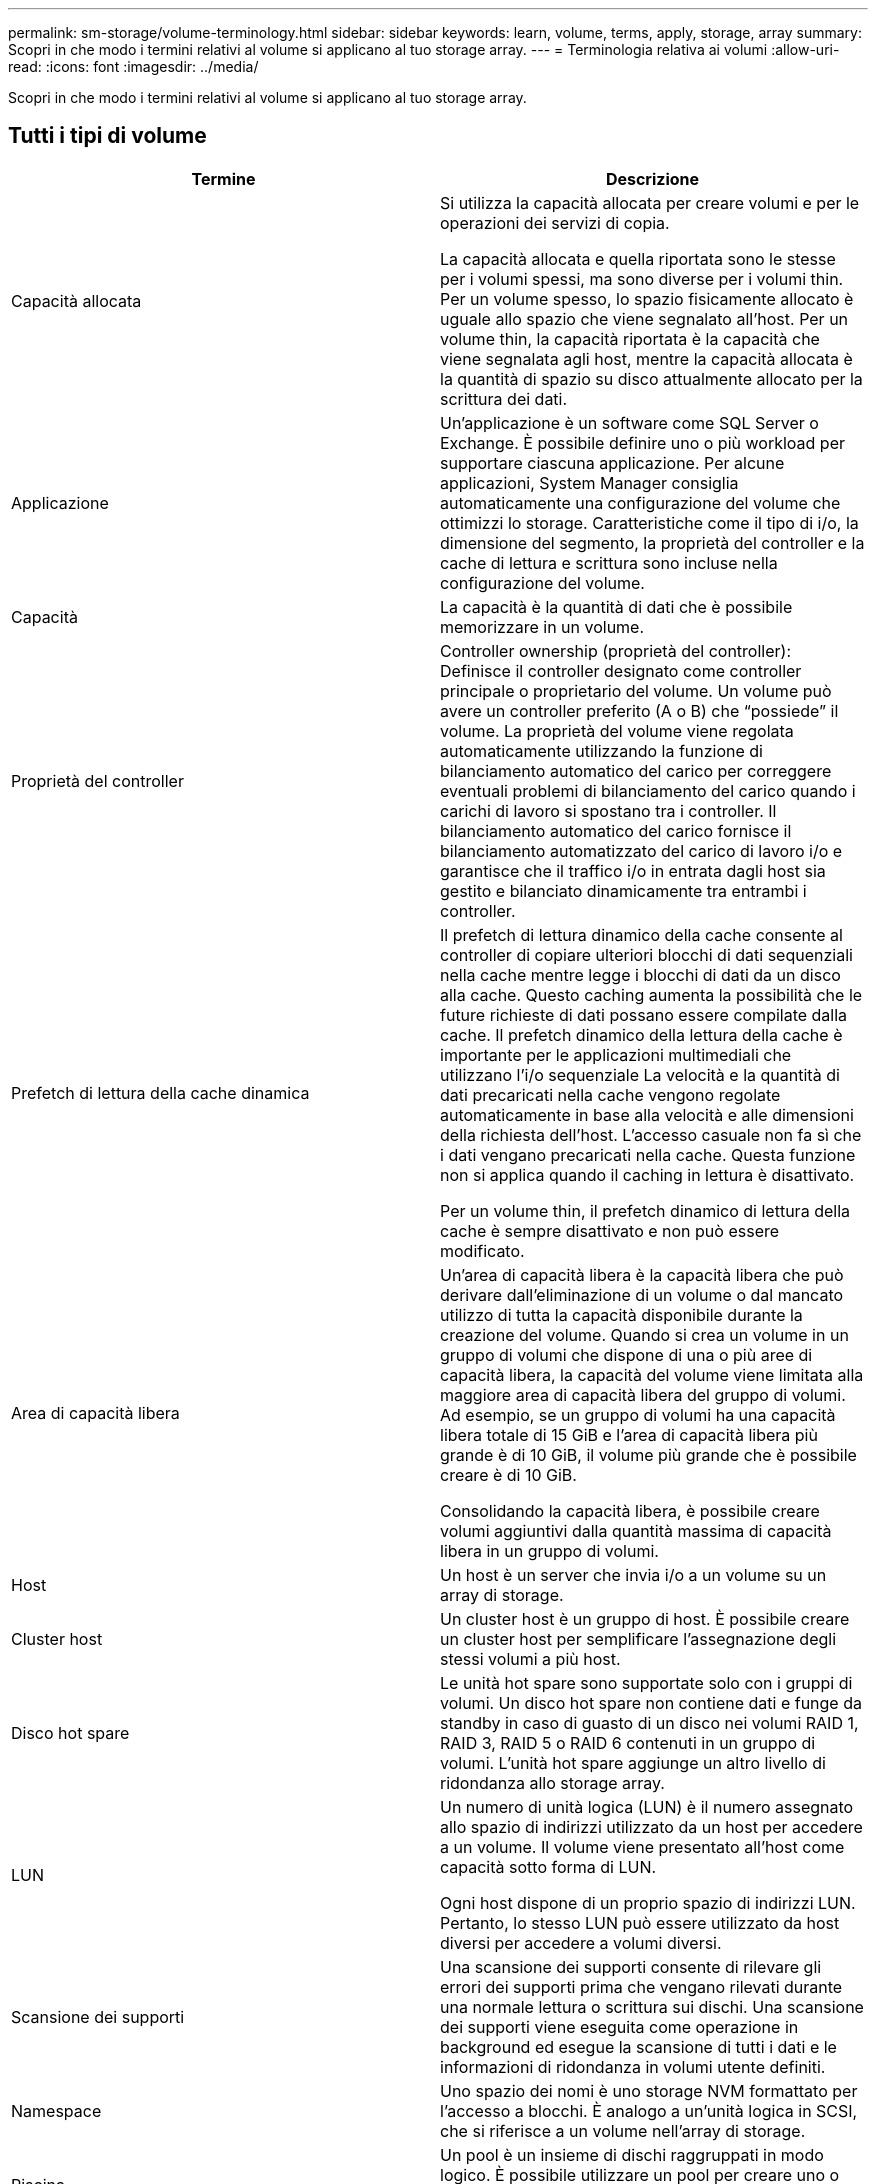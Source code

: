 ---
permalink: sm-storage/volume-terminology.html 
sidebar: sidebar 
keywords: learn, volume, terms, apply, storage, array 
summary: Scopri in che modo i termini relativi al volume si applicano al tuo storage array. 
---
= Terminologia relativa ai volumi
:allow-uri-read: 
:icons: font
:imagesdir: ../media/


[role="lead"]
Scopri in che modo i termini relativi al volume si applicano al tuo storage array.



== Tutti i tipi di volume

[cols="2*"]
|===
| Termine | Descrizione 


 a| 
Capacità allocata
 a| 
Si utilizza la capacità allocata per creare volumi e per le operazioni dei servizi di copia.

La capacità allocata e quella riportata sono le stesse per i volumi spessi, ma sono diverse per i volumi thin. Per un volume spesso, lo spazio fisicamente allocato è uguale allo spazio che viene segnalato all'host. Per un volume thin, la capacità riportata è la capacità che viene segnalata agli host, mentre la capacità allocata è la quantità di spazio su disco attualmente allocato per la scrittura dei dati.



 a| 
Applicazione
 a| 
Un'applicazione è un software come SQL Server o Exchange. È possibile definire uno o più workload per supportare ciascuna applicazione. Per alcune applicazioni, System Manager consiglia automaticamente una configurazione del volume che ottimizzi lo storage. Caratteristiche come il tipo di i/o, la dimensione del segmento, la proprietà del controller e la cache di lettura e scrittura sono incluse nella configurazione del volume.



 a| 
Capacità
 a| 
La capacità è la quantità di dati che è possibile memorizzare in un volume.



 a| 
Proprietà del controller
 a| 
Controller ownership (proprietà del controller): Definisce il controller designato come controller principale o proprietario del volume. Un volume può avere un controller preferito (A o B) che "`possiede`" il volume. La proprietà del volume viene regolata automaticamente utilizzando la funzione di bilanciamento automatico del carico per correggere eventuali problemi di bilanciamento del carico quando i carichi di lavoro si spostano tra i controller. Il bilanciamento automatico del carico fornisce il bilanciamento automatizzato del carico di lavoro i/o e garantisce che il traffico i/o in entrata dagli host sia gestito e bilanciato dinamicamente tra entrambi i controller.



 a| 
Prefetch di lettura della cache dinamica
 a| 
Il prefetch di lettura dinamico della cache consente al controller di copiare ulteriori blocchi di dati sequenziali nella cache mentre legge i blocchi di dati da un disco alla cache. Questo caching aumenta la possibilità che le future richieste di dati possano essere compilate dalla cache. Il prefetch dinamico della lettura della cache è importante per le applicazioni multimediali che utilizzano l'i/o sequenziale La velocità e la quantità di dati precaricati nella cache vengono regolate automaticamente in base alla velocità e alle dimensioni della richiesta dell'host. L'accesso casuale non fa sì che i dati vengano precaricati nella cache. Questa funzione non si applica quando il caching in lettura è disattivato.

Per un volume thin, il prefetch dinamico di lettura della cache è sempre disattivato e non può essere modificato.



 a| 
Area di capacità libera
 a| 
Un'area di capacità libera è la capacità libera che può derivare dall'eliminazione di un volume o dal mancato utilizzo di tutta la capacità disponibile durante la creazione del volume. Quando si crea un volume in un gruppo di volumi che dispone di una o più aree di capacità libera, la capacità del volume viene limitata alla maggiore area di capacità libera del gruppo di volumi. Ad esempio, se un gruppo di volumi ha una capacità libera totale di 15 GiB e l'area di capacità libera più grande è di 10 GiB, il volume più grande che è possibile creare è di 10 GiB.

Consolidando la capacità libera, è possibile creare volumi aggiuntivi dalla quantità massima di capacità libera in un gruppo di volumi.



 a| 
Host
 a| 
Un host è un server che invia i/o a un volume su un array di storage.



 a| 
Cluster host
 a| 
Un cluster host è un gruppo di host. È possibile creare un cluster host per semplificare l'assegnazione degli stessi volumi a più host.



 a| 
Disco hot spare
 a| 
Le unità hot spare sono supportate solo con i gruppi di volumi. Un disco hot spare non contiene dati e funge da standby in caso di guasto di un disco nei volumi RAID 1, RAID 3, RAID 5 o RAID 6 contenuti in un gruppo di volumi. L'unità hot spare aggiunge un altro livello di ridondanza allo storage array.



 a| 
LUN
 a| 
Un numero di unità logica (LUN) è il numero assegnato allo spazio di indirizzi utilizzato da un host per accedere a un volume. Il volume viene presentato all'host come capacità sotto forma di LUN.

Ogni host dispone di un proprio spazio di indirizzi LUN. Pertanto, lo stesso LUN può essere utilizzato da host diversi per accedere a volumi diversi.



 a| 
Scansione dei supporti
 a| 
Una scansione dei supporti consente di rilevare gli errori dei supporti prima che vengano rilevati durante una normale lettura o scrittura sui dischi. Una scansione dei supporti viene eseguita come operazione in background ed esegue la scansione di tutti i dati e le informazioni di ridondanza in volumi utente definiti.



 a| 
Namespace
 a| 
Uno spazio dei nomi è uno storage NVM formattato per l'accesso a blocchi. È analogo a un'unità logica in SCSI, che si riferisce a un volume nell'array di storage.



 a| 
Piscina
 a| 
Un pool è un insieme di dischi raggruppati in modo logico. È possibile utilizzare un pool per creare uno o più volumi accessibili a un host. I volumi vengono creati da un pool o da un gruppo di volumi.



 a| 
Capacità del pool o del gruppo di volumi
 a| 
La capacità di pool, volume o gruppo di volumi è la capacità di un array di storage assegnato a un pool o a un gruppo di volumi. Questa capacità viene utilizzata per creare volumi e soddisfare le diverse esigenze di capacità delle operazioni dei servizi di copia e degli oggetti di storage.



 a| 
Cache di lettura
 a| 
La cache di lettura è un buffer che memorizza i dati letti dai dischi. I dati di un'operazione di lettura potrebbero essere già presenti nella cache di un'operazione precedente, eliminando così la necessità di accedere ai dischi. I dati rimangono nella cache di lettura fino a quando non vengono scaricati.



 a| 
Capacità riportata
 a| 
La capacità riportata è la capacità che viene riportata all'host e a cui l'host può accedere.

La capacità riportata e la capacità allocata sono le stesse per i volumi spessi, ma sono diverse per i volumi thin. Per un volume spesso, lo spazio fisicamente allocato è uguale allo spazio che viene segnalato all'host. Per un volume thin, la capacità riportata è la capacità che viene segnalata agli host, mentre la capacità allocata è la quantità di spazio su disco attualmente allocato per la scrittura dei dati.



 a| 
Dimensione del segmento
 a| 
Un segmento è la quantità di dati in kilobyte (KiB) memorizzati su un disco prima che l'array di storage passi al disco successivo nello stripe (gruppo RAID). La dimensione del segmento è uguale o inferiore alla capacità del gruppo di volumi. La dimensione del segmento è fissa e non può essere modificata per i pool.



 a| 
Striping
 a| 
Lo striping è un modo per memorizzare i dati nell'array di storage. Lo striping suddivide il flusso di dati in blocchi di una certa dimensione (chiamati "dimensione del blocco") e quindi scrive questi blocchi uno per uno sui dischi. Questo metodo di storage dei dati viene utilizzato per distribuire e memorizzare i dati su più dischi fisici. Lo striping è sinonimo di RAID 0 e distribuisce i dati su tutti i dischi di un gruppo RAID senza parità.



 a| 
Volume
 a| 
Un volume è un container in cui applicazioni, database e file system memorizzano i dati. Si tratta del componente logico creato per consentire all'host di accedere allo storage sull'array di storage.



 a| 
Assegnazione del volume
 a| 
L'assegnazione del volume indica la modalità di assegnazione dei LUN host a un volume.



 a| 
Nome del volume
 a| 
Il nome di un volume è una stringa di caratteri assegnata al volume al momento della creazione. È possibile accettare il nome predefinito o fornire un nome più descrittivo che indichi il tipo di dati memorizzati nel volume.



 a| 
Gruppo di volumi
 a| 
Un gruppo di volumi è un contenitore per volumi con caratteristiche condivise. Un gruppo di volumi ha una capacità e un livello RAID definiti. È possibile utilizzare un gruppo di volumi per creare uno o più volumi accessibili a un host. I volumi vengono creati da un gruppo di volumi o da un pool.



 a| 
Carico di lavoro
 a| 
Un workload è un oggetto storage che supporta un'applicazione. È possibile definire uno o più carichi di lavoro o istanze per applicazione. Per alcune applicazioni, System Manager configura il carico di lavoro in modo che contenga volumi con caratteristiche di volume sottostanti simili. Queste caratteristiche dei volumi sono ottimizzate in base al tipo di applicazione supportata dal carico di lavoro. Ad esempio, se si crea un carico di lavoro che supporta un'applicazione Microsoft SQL Server e successivamente si creano volumi per tale carico di lavoro, le caratteristiche del volume sottostante sono ottimizzate per supportare Microsoft SQL Server.



 a| 
Cache di scrittura
 a| 
La cache di scrittura è un buffer che memorizza i dati dell'host che non sono ancora stati scritti sui dischi. I dati rimangono nella cache di scrittura fino a quando non vengono scritti sui dischi. Il caching in scrittura può aumentare le performance di i/O.



 a| 
Caching in scrittura con mirroring
 a| 
Il caching in scrittura con mirroring si verifica quando i dati scritti nella memoria cache di un controller vengono scritti anche nella memoria cache dell'altro controller. Pertanto, se un controller si guasta, l'altro può completare tutte le operazioni di scrittura in sospeso. Il mirroring della cache di scrittura è disponibile solo se il caching di scrittura è attivato e sono presenti due controller. Il caching in scrittura con mirroring è l'impostazione predefinita alla creazione del volume.



 a| 
Caching in scrittura senza batterie
 a| 
Il caching in scrittura senza batterie consente di continuare il caching in scrittura anche quando le batterie sono mancanti, guaste, completamente scariche o non completamente cariche. La scelta del caching in scrittura senza batterie non è generalmente consigliata, in quanto i dati potrebbero andare persi in caso di interruzione dell'alimentazione. In genere, il caching in scrittura viene disattivato temporaneamente dal controller fino a quando le batterie non vengono caricate o non viene sostituita una batteria guasta.

|===


== Specifico per i volumi thin

[NOTE]
====
Gestore di sistema di SANtricity non fornisce un'opzione per creare volumi thin. Se si desidera creare volumi thin, utilizzare l'interfaccia della riga di comando (CLI).

====
[NOTE]
====
I thin volumi non sono disponibili sul sistema storage EF600.

====
[cols="2*"]
|===
| Termine | Descrizione 


 a| 
Limite di capacità allocata
 a| 
Il limite di capacità allocata è il limite massimo per quanto può crescere la capacità fisica allocata per un volume sottile.



 a| 
Capacità scritta
 a| 
La capacità scritta è la quantità di capacità che è stata scritta dalla capacità riservata allocata per i thin volumi.



 a| 
Soglia di avviso
 a| 
È possibile impostare un avviso di soglia da emettere quando la capacità allocata per un volume thin raggiunge la percentuale di pieno (soglia di avviso).

|===